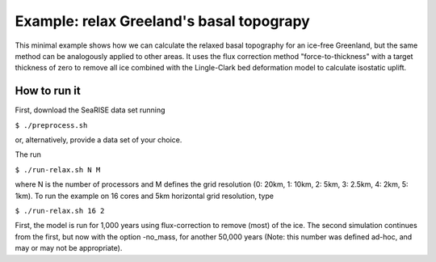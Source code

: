 Example: relax Greeland's basal topograpy
======================
 
This minimal example shows how we can calculate the relaxed basal
topography for an ice-free Greenland, but the same method can be
analogously applied to other areas. It uses the flux correction method
"force-to-thickness" with a target thickness of zero to remove all ice
combined with the Lingle-Clark bed deformation model to calculate
isostatic uplift.

How to run it
-------------------------

First, download the SeaRISE data set running

``$ ./preprocess.sh``

or, alternatively, provide a data set of your choice.

The run

``$ ./run-relax.sh N M``

where N is the number of processors and M defines the grid resolution
(0: 20km, 1: 10km, 2: 5km, 3: 2.5km, 4: 2km, 5: 1km). To run the
example on 16 cores and 5km horizontal grid resolution, type

``$ ./run-relax.sh 16 2``

First, the model is run for 1,000 years using flux-correction to
remove (most) of the ice. The second simulation continues from the
first, but now with the option -no_mass, for another 50,000 years
(Note: this number was defined ad-hoc, and may or may not be appropriate).
